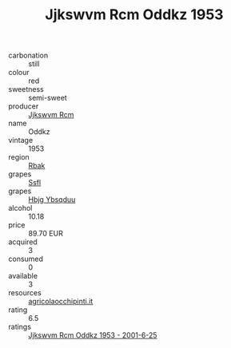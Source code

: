 :PROPERTIES:
:ID:                     7b25b25c-c1ab-41b1-bfa4-af9a71939a25
:END:
#+TITLE: Jjkswvm Rcm Oddkz 1953

- carbonation :: still
- colour :: red
- sweetness :: semi-sweet
- producer :: [[id:f56d1c8d-34f6-4471-99e0-b868e6e4169f][Jjkswvm Rcm]]
- name :: Oddkz
- vintage :: 1953
- region :: [[id:77991750-dea6-4276-bb68-bc388de42400][Rbak]]
- grapes :: [[id:aa0ff8ab-1317-4e05-aff1-4519ebca5153][Ssfl]]
- grapes :: [[id:61dd97ab-5b59-41cc-8789-767c5bc3a815][Hbjg Ybsqduu]]
- alcohol :: 10.18
- price :: 89.70 EUR
- acquired :: 3
- consumed :: 0
- available :: 3
- resources :: [[http://www.agricolaocchipinti.it/it/vinicontrada][agricolaocchipinti.it]]
- rating :: 6.5
- ratings :: [[id:d41b538c-f92f-4762-b8d1-7d02d76aaed8][Jjkswvm Rcm Oddkz 1953 - 2001-6-25]]


